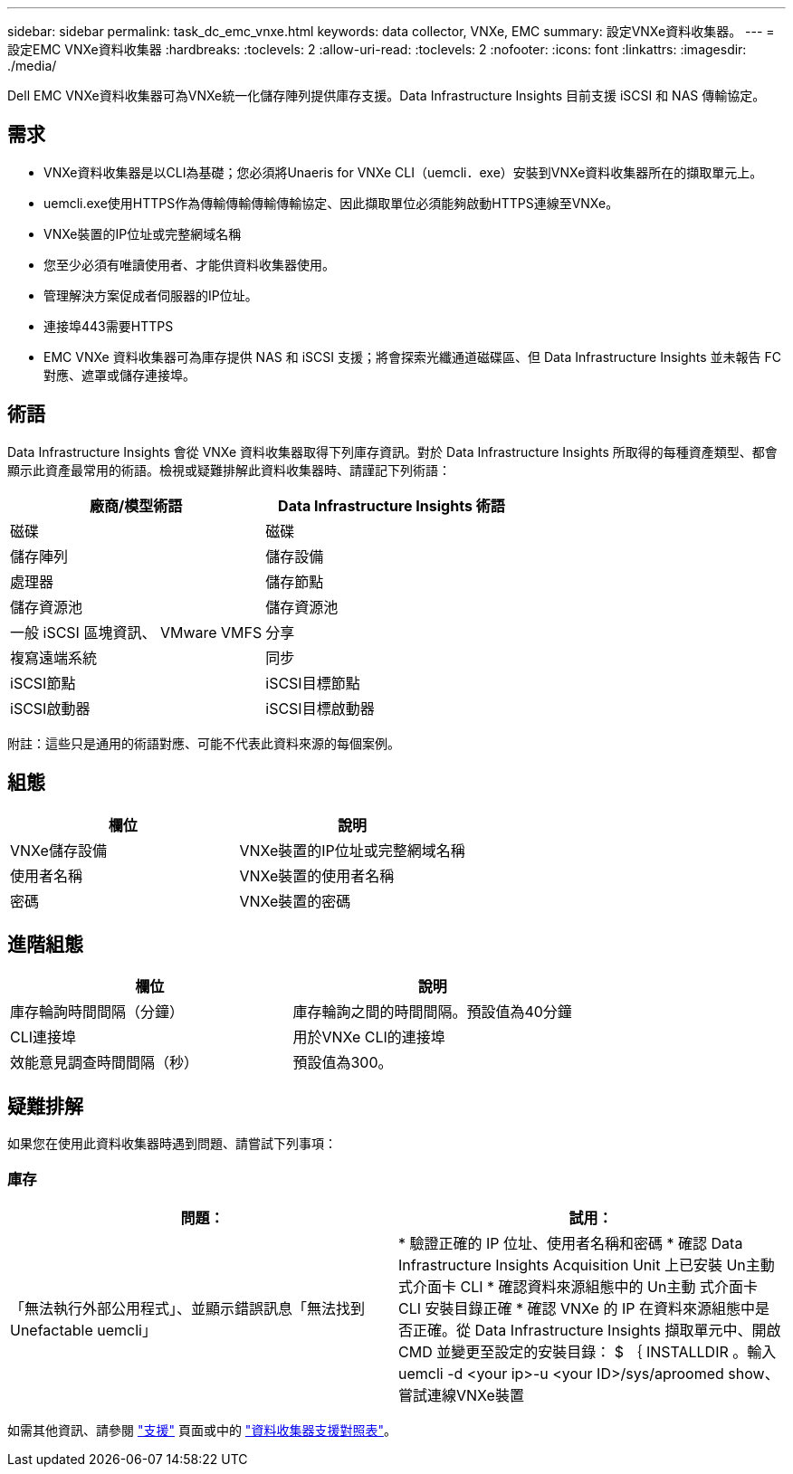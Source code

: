 ---
sidebar: sidebar 
permalink: task_dc_emc_vnxe.html 
keywords: data collector, VNXe, EMC 
summary: 設定VNXe資料收集器。 
---
= 設定EMC VNXe資料收集器
:hardbreaks:
:toclevels: 2
:allow-uri-read: 
:toclevels: 2
:nofooter: 
:icons: font
:linkattrs: 
:imagesdir: ./media/


[role="lead"]
Dell EMC VNXe資料收集器可為VNXe統一化儲存陣列提供庫存支援。Data Infrastructure Insights 目前支援 iSCSI 和 NAS 傳輸協定。



== 需求

* VNXe資料收集器是以CLI為基礎；您必須將Unaeris for VNXe CLI（uemcli．exe）安裝到VNXe資料收集器所在的擷取單元上。
* uemcli.exe使用HTTPS作為傳輸傳輸傳輸傳輸協定、因此擷取單位必須能夠啟動HTTPS連線至VNXe。
* VNXe裝置的IP位址或完整網域名稱
* 您至少必須有唯讀使用者、才能供資料收集器使用。
* 管理解決方案促成者伺服器的IP位址。
* 連接埠443需要HTTPS
* EMC VNXe 資料收集器可為庫存提供 NAS 和 iSCSI 支援；將會探索光纖通道磁碟區、但 Data Infrastructure Insights 並未報告 FC 對應、遮罩或儲存連接埠。




== 術語

Data Infrastructure Insights 會從 VNXe 資料收集器取得下列庫存資訊。對於 Data Infrastructure Insights 所取得的每種資產類型、都會顯示此資產最常用的術語。檢視或疑難排解此資料收集器時、請謹記下列術語：

[cols="2*"]
|===
| 廠商/模型術語 | Data Infrastructure Insights 術語 


| 磁碟 | 磁碟 


| 儲存陣列 | 儲存設備 


| 處理器 | 儲存節點 


| 儲存資源池 | 儲存資源池 


| 一般 iSCSI 區塊資訊、 VMware VMFS | 分享 


| 複寫遠端系統 | 同步 


| iSCSI節點 | iSCSI目標節點 


| iSCSI啟動器 | iSCSI目標啟動器 
|===
附註：這些只是通用的術語對應、可能不代表此資料來源的每個案例。



== 組態

[cols="2*"]
|===
| 欄位 | 說明 


| VNXe儲存設備 | VNXe裝置的IP位址或完整網域名稱 


| 使用者名稱 | VNXe裝置的使用者名稱 


| 密碼 | VNXe裝置的密碼 
|===


== 進階組態

[cols="2*"]
|===
| 欄位 | 說明 


| 庫存輪詢時間間隔（分鐘） | 庫存輪詢之間的時間間隔。預設值為40分鐘 


| CLI連接埠 | 用於VNXe CLI的連接埠 


| 效能意見調查時間間隔（秒） | 預設值為300。 
|===


== 疑難排解

如果您在使用此資料收集器時遇到問題、請嘗試下列事項：



=== 庫存

[cols="2*"]
|===
| 問題： | 試用： 


| 「無法執行外部公用程式」、並顯示錯誤訊息「無法找到Unefactable uemcli」 | * 驗證正確的 IP 位址、使用者名稱和密碼 * 確認 Data Infrastructure Insights Acquisition Unit 上已安裝 Un主動 式介面卡 CLI * 確認資料來源組態中的 Un主動 式介面卡 CLI 安裝目錄正確 * 確認 VNXe 的 IP 在資料來源組態中是否正確。從 Data Infrastructure Insights 擷取單元中、開啟 CMD 並變更至設定的安裝目錄： $ ｛ INSTALLDIR 。輸入uemcli -d <your ip>-u <your ID>/sys/aproomed show、嘗試連線VNXe裝置 
|===
如需其他資訊、請參閱 link:concept_requesting_support.html["支援"] 頁面或中的 link:reference_data_collector_support_matrix.html["資料收集器支援對照表"]。
